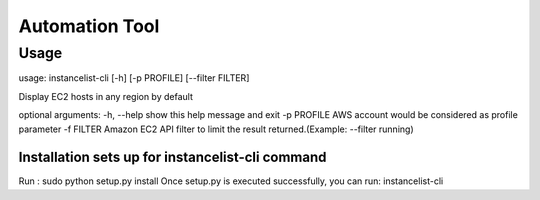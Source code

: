 Automation Tool
===============

Usage
-----
usage: instancelist-cli [-h] [-p PROFILE] [--filter FILTER]

Display EC2 hosts in any region by default

optional arguments:
-h, --help            show this help message and exit
-p PROFILE            AWS account would be considered as profile parameter                                               
-f FILTER  Amazon EC2 API filter to limit the result returned.(Example: --filter running)
                                                                                                       

Installation sets up for instancelist-cli command
**************************************
Run : sudo python setup.py install
Once setup.py is executed successfully, you can run:  instancelist-cli 

